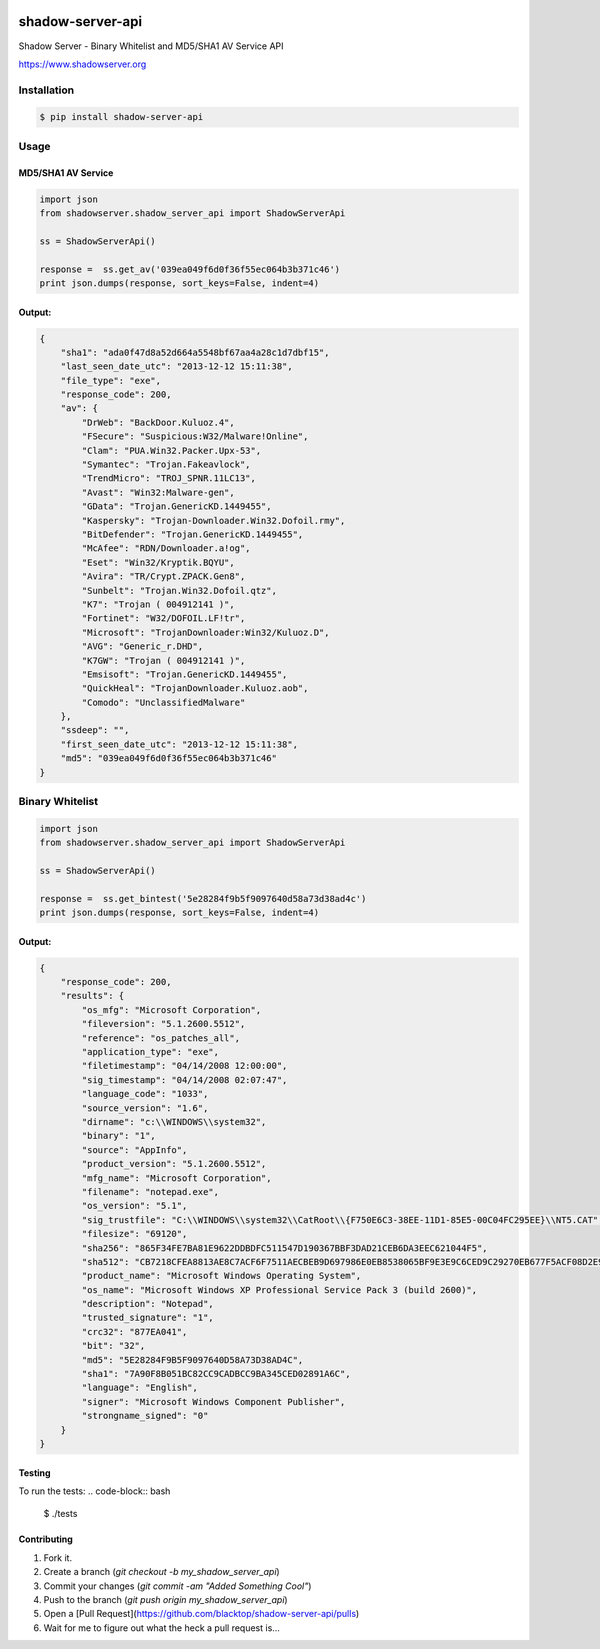 .. image:: https://raw.githubusercontent.com/blacktop/shadow-server-api/master/doc/logo.png

shadow-server-api
*****************
|travisci| |version| |downloads| |tip|

Shadow Server - Binary Whitelist and MD5/SHA1 AV Service API

https://www.shadowserver.org

Installation
============
.. code-block:: bash

    $ pip install shadow-server-api


Usage
=====
MD5/SHA1 AV Service
-------------------
.. code-block:: python

    import json
    from shadowserver.shadow_server_api import ShadowServerApi

    ss = ShadowServerApi()

    response =  ss.get_av('039ea049f6d0f36f55ec064b3b371c46')
    print json.dumps(response, sort_keys=False, indent=4)


Output:
-------
.. code-block:: json

    {
        "sha1": "ada0f47d8a52d664a5548bf67aa4a28c1d7dbf15",
        "last_seen_date_utc": "2013-12-12 15:11:38",
        "file_type": "exe",
        "response_code": 200,
        "av": {
            "DrWeb": "BackDoor.Kuluoz.4",
            "FSecure": "Suspicious:W32/Malware!Online",
            "Clam": "PUA.Win32.Packer.Upx-53",
            "Symantec": "Trojan.Fakeavlock",
            "TrendMicro": "TROJ_SPNR.11LC13",
            "Avast": "Win32:Malware-gen",
            "GData": "Trojan.GenericKD.1449455",
            "Kaspersky": "Trojan-Downloader.Win32.Dofoil.rmy",
            "BitDefender": "Trojan.GenericKD.1449455",
            "McAfee": "RDN/Downloader.a!og",
            "Eset": "Win32/Kryptik.BQYU",
            "Avira": "TR/Crypt.ZPACK.Gen8",
            "Sunbelt": "Trojan.Win32.Dofoil.qtz",
            "K7": "Trojan ( 004912141 )",
            "Fortinet": "W32/DOFOIL.LF!tr",
            "Microsoft": "TrojanDownloader:Win32/Kuluoz.D",
            "AVG": "Generic_r.DHD",
            "K7GW": "Trojan ( 004912141 )",
            "Emsisoft": "Trojan.GenericKD.1449455",
            "QuickHeal": "TrojanDownloader.Kuluoz.aob",
            "Comodo": "UnclassifiedMalware"
        },
        "ssdeep": "",
        "first_seen_date_utc": "2013-12-12 15:11:38",
        "md5": "039ea049f6d0f36f55ec064b3b371c46"
    }


Binary Whitelist
================
.. code-block:: python

    import json
    from shadowserver.shadow_server_api import ShadowServerApi

    ss = ShadowServerApi()

    response =  ss.get_bintest('5e28284f9b5f9097640d58a73d38ad4c')
    print json.dumps(response, sort_keys=False, indent=4)


Output:
-------
.. code-block:: json

    {
        "response_code": 200,
        "results": {
            "os_mfg": "Microsoft Corporation",
            "fileversion": "5.1.2600.5512",
            "reference": "os_patches_all",
            "application_type": "exe",
            "filetimestamp": "04/14/2008 12:00:00",
            "sig_timestamp": "04/14/2008 02:07:47",
            "language_code": "1033",
            "source_version": "1.6",
            "dirname": "c:\\WINDOWS\\system32",
            "binary": "1",
            "source": "AppInfo",
            "product_version": "5.1.2600.5512",
            "mfg_name": "Microsoft Corporation",
            "filename": "notepad.exe",
            "os_version": "5.1",
            "sig_trustfile": "C:\\WINDOWS\\system32\\CatRoot\\{F750E6C3-38EE-11D1-85E5-00C04FC295EE}\\NT5.CAT",
            "filesize": "69120",
            "sha256": "865F34FE7BA81E9622DDBDFC511547D190367BBF3DAD21CEB6DA3EEC621044F5",
            "sha512": "CB7218CFEA8813AE8C7ACF6F7511AECBEB9D697986E0EB8538065BF9E3E9C6CED9C29270EB677F5ACF08D2E94B21018D8C4A376AA646FA73CE831FC87D448934",
            "product_name": "Microsoft Windows Operating System",
            "os_name": "Microsoft Windows XP Professional Service Pack 3 (build 2600)",
            "description": "Notepad",
            "trusted_signature": "1",
            "crc32": "877EA041",
            "bit": "32",
            "md5": "5E28284F9B5F9097640D58A73D38AD4C",
            "sha1": "7A90F8B051BC82CC9CADBCC9BA345CED02891A6C",
            "language": "English",
            "signer": "Microsoft Windows Component Publisher",
            "strongname_signed": "0"
        }
    }


Testing
-------

To run the tests:
.. code-block:: bash

    $ ./tests

Contributing
------------

1. Fork it.
2. Create a branch (`git checkout -b my_shadow_server_api`)
3. Commit your changes (`git commit -am "Added Something Cool"`)
4. Push to the branch (`git push origin my_shadow_server_api`)
5. Open a [Pull Request](https://github.com/blacktop/shadow-server-api/pulls)
6. Wait for me to figure out what the heck a pull request is...


.. |travisci| image:: https://travis-ci.org/blacktop/shadow-server-api.svg?branch=master
    :target: https://travis-ci.org/blacktop/shadow-server-api
.. |version| image:: https://badge.fury.io/py/shadow-server-api.png
    :target: http://badge.fury.io/py/shadow-server-api
.. |downloads| image:: https://pypip.in/d/shadow-server-api/badge.png
        :target: https://crate.io/shadow-server-api/requests/
.. |tip| image:: http://img.shields.io/gittip/blacktop.svg
        :target: https://www.gittip.com/blacktop/
